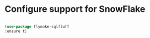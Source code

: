 * Configure support for SnowFlake

#+BEGIN_SRC emacs-lisp

  (use-package flymake-sqlfluff
  :ensure t)

#+END_SRC

